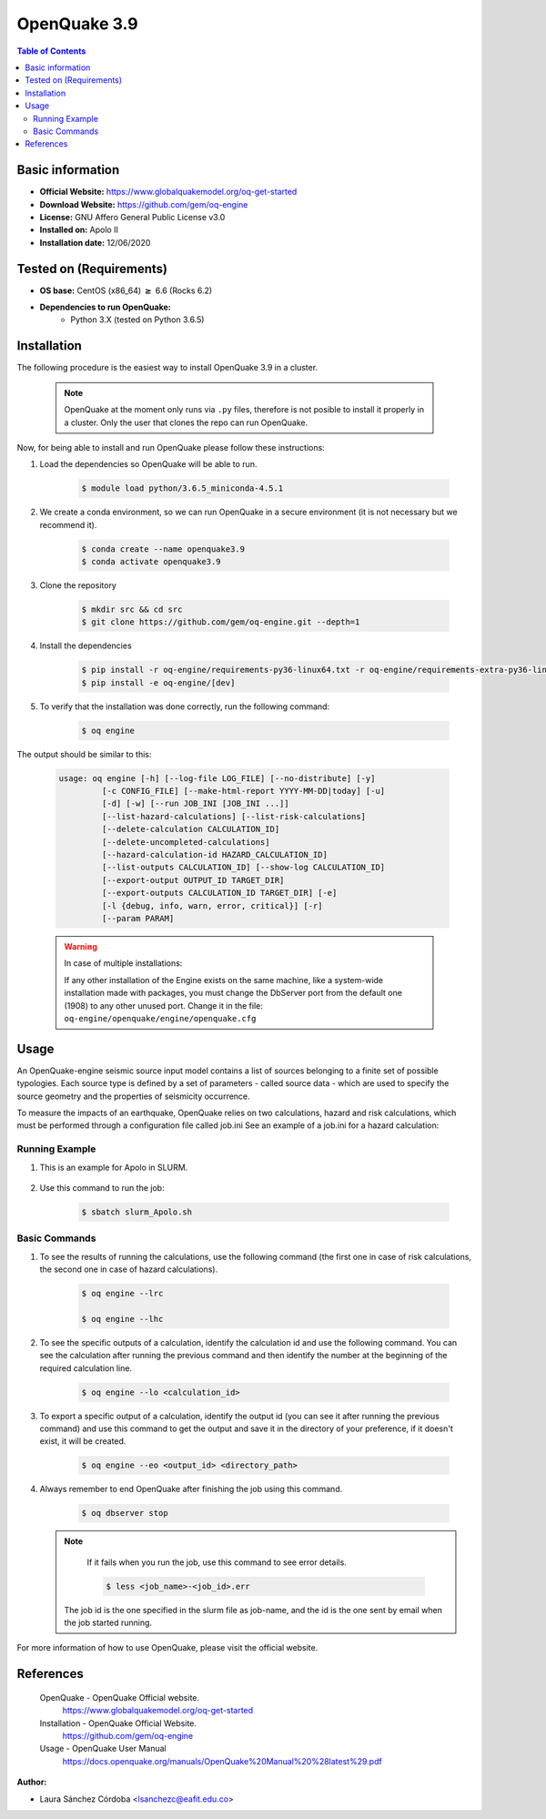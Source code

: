 .. _openquake3.9-index:


OpenQuake 3.9
===============

.. contents:: Table of Contents

Basic information
-----------------

- **Official Website:** https://www.globalquakemodel.org/oq-get-started
- **Download Website:** https://github.com/gem/oq-engine
- **License:** GNU Affero General Public License v3.0
- **Installed on:** Apolo II
- **Installation date:** 12/06/2020

Tested on (Requirements)
------------------------

* **OS base:** CentOS (x86_64) :math:`\boldsymbol{\ge}` 6.6 (Rocks 6.2)

* **Dependencies to run OpenQuake:**
    * Python 3.X (tested on Python 3.6.5)

Installation
------------

The following procedure is the easiest way to install OpenQuake 3.9 in a cluster.

   .. note::

        OpenQuake at the moment only runs via ``.py`` files, therefore is not posible to install it properly in a cluster. Only the user that clones the repo can run OpenQuake.

Now, for being able to install and run OpenQuake please follow these instructions:

#. Load the dependencies so OpenQuake will be able to run.

    .. code-block:: bash

        $ module load python/3.6.5_miniconda-4.5.1


#. We create a conda environment, so we can run OpenQuake in a secure environment (it is not necessary but we recommend it).

    .. code-block:: bash

        $ conda create --name openquake3.9
        $ conda activate openquake3.9

#. Clone the repository

    .. code-block:: bash

        $ mkdir src && cd src
        $ git clone https://github.com/gem/oq-engine.git --depth=1

#. Install the dependencies

    .. code-block:: bash

        $ pip install -r oq-engine/requirements-py36-linux64.txt -r oq-engine/requirements-extra-py36-linux64.txt
        $ pip install -e oq-engine/[dev]

#. To verify that the installation was done correctly, run the following command:

    .. code-block:: bash

        $ oq engine

The output should be similar to this:

    .. code-block:: bash

        usage: oq engine [-h] [--log-file LOG_FILE] [--no-distribute] [-y]
                 [-c CONFIG_FILE] [--make-html-report YYYY-MM-DD|today] [-u]
                 [-d] [-w] [--run JOB_INI [JOB_INI ...]]
                 [--list-hazard-calculations] [--list-risk-calculations]
                 [--delete-calculation CALCULATION_ID]
                 [--delete-uncompleted-calculations]
                 [--hazard-calculation-id HAZARD_CALCULATION_ID]
                 [--list-outputs CALCULATION_ID] [--show-log CALCULATION_ID]
                 [--export-output OUTPUT_ID TARGET_DIR]
                 [--export-outputs CALCULATION_ID TARGET_DIR] [-e]
                 [-l {debug, info, warn, error, critical}] [-r]
                 [--param PARAM]



    .. warning::
        In case of multiple installations:

        If any other installation of the Engine exists on the same machine, like a system-wide installation made with packages, you must change the DbServer port from the default one (1908) to any other unused port.
        Change it in the file: ``oq-engine/openquake/engine/openquake.cfg``

Usage
-----

An OpenQuake-engine seismic source input model contains a list of sources belonging to a finite set of possible typologies. Each source type is defined by a set of parameters - called source data - which are used to specify the source geometry and the properties of seismicity occurrence.

To measure the impacts of an earthquake, OpenQuake relies on two calculations, hazard and risk calculations, which must be performed through a configuration file called job.ini
See an example of a job.ini for a hazard calculation:

    .. image:: images/ej_job.png
        :align: center
        :alt: hazard example

Running Example
***************

#. This is an example for Apolo in SLURM.

    .. image:: images/ej_sbatch.png
        :align: center
        :alt: running example


#. Use this command to run the job:

    .. code-block:: bash

        $ sbatch slurm_Apolo.sh


Basic Commands
**************

#. To see the results of running the calculations, use  the following command (the first one in case of risk calculations, the second one in case of hazard calculations).

    .. code-block:: bash

        $ oq engine --lrc

        $ oq engine --lhc

#. To see the specific outputs of a calculation, identify the calculation id and use the following command. You can see the calculation after running the previous command and then identify the number at the beginning of the required calculation line.

    .. code-block:: bash

        $ oq engine --lo <calculation_id>

#. To export a specific output of a calculation, identify the output id (you can see it after running the previous command) and use this command to get the output and save it in the directory of your preference, if it doesn't exist, it will be created.

    .. code-block:: bash

        $ oq engine --eo <output_id> <directory_path>

#. Always remember to end OpenQuake after finishing the job using this command.

    .. code-block:: bash

        $ oq dbserver stop


   .. seealso::

        #. For a detailed manual of the use of the application go to https://docs.openquake.org/manuals/OpenQuake%20Manual%20%28latest%29.pdf
        #. To directly generate the job.ini file, OpenQuake has a tool called ipt so the user only has to set the necessary parameters. More information at: https://github.com/gem/oq-engine/blob/engine-3.9/doc/running/server.md

   .. note::

        If it fails when you run the job, use this command to see error details.

        .. code-block:: bash

            $ less <job_name>-<job_id>.err

    The job id is the one specified in the slurm file as job-name, and the id is the one sent by email when the job started running.






For more information of how to use OpenQuake, please visit the official website.

References
----------

 OpenQuake - OpenQuake Official website.
        https://www.globalquakemodel.org/oq-get-started
 Installation - OpenQuake Official Website.
        https://github.com/gem/oq-engine
 Usage - OpenQuake User Manual
        https://docs.openquake.org/manuals/OpenQuake%20Manual%20%28latest%29.pdf

:Author:

- Laura Sánchez Córdoba <lsanchezc@eafit.edu.co>


